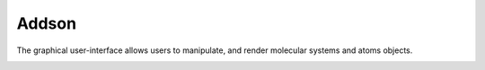 .. _blase-gui:

=========
Addson
=========

The graphical user-interface allows users to manipulate, and render molecular systems and atoms objects.

.. image:: ../_static/gui.png
   :height: 400 pt
